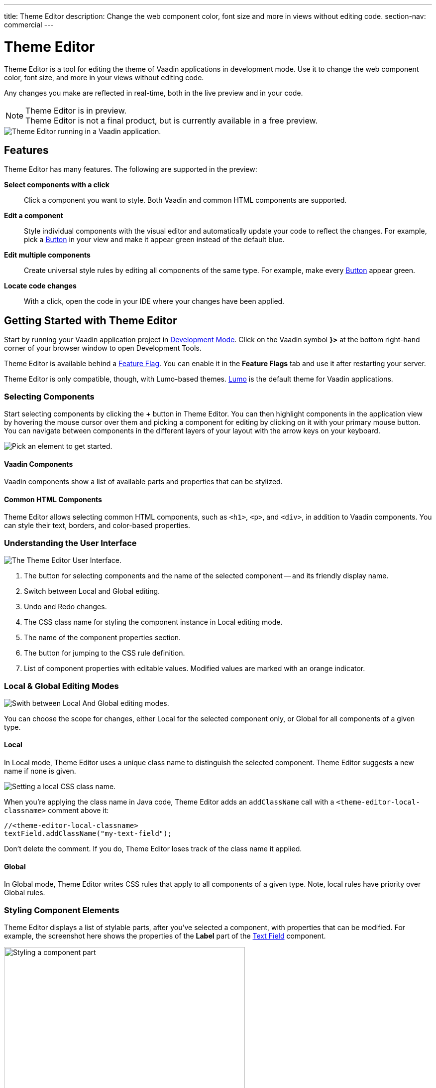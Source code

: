 ---
title: Theme Editor
description: Change the web component color, font size and more in views without editing code.
section-nav: commercial
---

= [since:com.vaadin:vaadin@V24.1]#Theme Editor#

//:commercial-feature: Theme Editor
//include::{articles}/_commercial-banner.asciidoc[opts=optional]

Theme Editor is a tool for editing the theme of Vaadin applications in development mode. Use it to change the web component color, font size, and more in your views without editing code. 

Any changes you make are reflected in real-time, both in the live preview and in your code.

[NOTE]
.Theme Editor is in preview.
Theme Editor is not a final product, but is currently available in a free preview.

image::images/theme-editor.png[Theme Editor running in a Vaadin application.]


== Features

Theme Editor has many features. The following are supported in the preview:

*Select components with a click*:: 
Click a component you want to style. Both Vaadin and common HTML components are supported.

*Edit a component*::
Style individual components with the visual editor and automatically update your code to reflect the changes. For example, pick a <<{articles}/components/button#,Button>> in your view and make it appear green instead of the default blue.

*Edit multiple components*::
Create universal style rules by editing all components of the same type. For example, make every <<./#Button,Button>> appear green.

*Locate code changes*::
With a click, open the code in your IDE where your changes have been applied.


== Getting Started with Theme Editor

Start by running your Vaadin application project in <<{articles}/configuration/development-mode#,Development Mode>>. Click on the Vaadin symbol *}>* at the bottom right-hand corner of your browser window to open Development Tools.

Theme Editor is available behind a <<{articles}/configuration/feature-flags#,Feature Flag>>. You can enable it in the [guilabel]*Feature Flags* tab and use it after restarting your server.

Theme Editor is only compatible, though, with Lumo-based themes. <<{articles}/styling/lumo#,Lumo>> is the default theme for Vaadin applications.


=== Selecting Components

Start selecting components by clicking the [guibutton]*+* button in Theme Editor. You can then highlight components in the application view by hovering the mouse cursor over them and picking a component for editing by clicking on it with your primary mouse button. You can navigate between components in the different layers of your layout with the arrow keys on your keyboard.

image::images/pick-component-2.png[Pick an element to get started.]


==== Vaadin Components

Vaadin components show a list of available parts and properties that can be stylized.


==== Common HTML Components

Theme Editor allows selecting common HTML components, such as `<h1>`, `<p>`, and `<div>`, in addition to Vaadin components. You can style their text, borders, and color-based properties.


=== Understanding the User Interface

image::images/theme-editor-ui.png[The Theme Editor User Interface.]

1. The button for selecting components and the name of the selected component -- and its friendly display name.
2. Switch between Local and Global editing.
3. Undo and Redo changes.
4. The CSS class name for styling the component instance in Local editing mode.
5. The name of the component properties section.
6. The button for jumping to the CSS rule definition.
7. List of component properties with editable values. Modified values are marked with an orange indicator.


=== Local & Global Editing Modes

image::images/local-global.png[Swith between Local And Global editing modes.]

You can choose the scope for changes, either Local for the selected component only, or Global for all components of a given type.


==== Local

In Local mode, Theme Editor uses a unique class name to distinguish the selected component. Theme Editor suggests a new name if none is given.

image::images/local-classname.png[Setting a local CSS class name.]

When you're applying the class name in Java code, Theme Editor adds an `addClassName` call with a `<theme-editor-local-classname>` comment above it:

[source,java]
----
//<theme-editor-local-classname>
textField.addClassName("my-text-field");
----

Don't delete the comment. If you do, Theme Editor loses track of the class name it applied.


==== Global

In Global mode, Theme Editor writes CSS rules that apply to all components of a given type. Note, local rules have priority over Global rules.


=== Styling Component Elements

Theme Editor displays a list of stylable parts, after you've selected a component, with properties that can be modified. For example, the screenshot here shows the properties of the [guilabel]*Label* part of the <<{articles}/components/text-field#,Text Field>> component.

image::images/single-element.png[Styling a component part,75%]


==== Using Color Picker

You can use the built-in color picker to choose a custom color. Theme Editor also suggests some pre-defined colors that are related to the given property.

image::images/color-picker.png[Using the color picker, 50%]

1. Color selection.
2. Opacity slider.
3. Suggested colors.


=== Slider

You can change common property values, such as font size and spacing, by using the slider.

image::images/slider-1.png[Slider]

You can also set custom values. When you set a custom value, the indicator on the slide turns dark and moves to the beginning.

image::images/slider-2.png[Slider with custom value]


== Code Generation

Theme Editor saves CSS rules in a `theme-editor.css` file within your application theme directory.

.Changing Values Manually
[NOTE]
You can change values manually in the `theme-editor.css` file. Theme Editor processes the changes and formats the application accordingly.


== Limitations

The preview comes with some limitations of which you should be aware:

- You have to use the Lumo theme.
- You cannot change global Lumo theme variables.
- Styling component states -- like hover, required, and invalid -- are not supported.
- Adding or styling theme variants (e.g., primary buttons) is not supported.
- Not all Vaadin components are supported.
- You can't modify Java classes manually without building and deploying (i.e., hot deployment) when using Theme Editor.

Please use the https://github.com/vaadin/flow[Flow repository] for reporting bugs, asking questions, and proposing enhancement ideas.

[discussion-id]`AC548300-ED41-4A1B-AD9D-80FD719CEA70`
